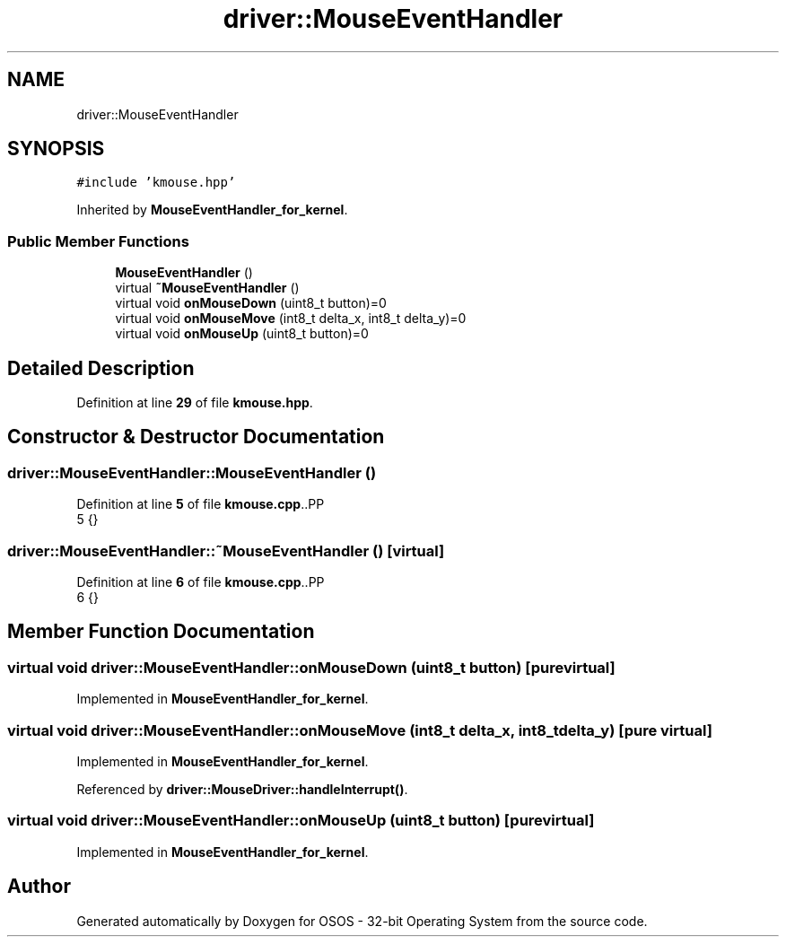 .TH "driver::MouseEventHandler" 3 "Fri Oct 24 2025 00:08:28" "OSOS - 32-bit Operating System" \" -*- nroff -*-
.ad l
.nh
.SH NAME
driver::MouseEventHandler
.SH SYNOPSIS
.br
.PP
.PP
\fC#include 'kmouse\&.hpp'\fP
.PP
Inherited by \fBMouseEventHandler_for_kernel\fP\&.
.SS "Public Member Functions"

.in +1c
.ti -1c
.RI "\fBMouseEventHandler\fP ()"
.br
.ti -1c
.RI "virtual \fB~MouseEventHandler\fP ()"
.br
.ti -1c
.RI "virtual void \fBonMouseDown\fP (uint8_t button)=0"
.br
.ti -1c
.RI "virtual void \fBonMouseMove\fP (int8_t delta_x, int8_t delta_y)=0"
.br
.ti -1c
.RI "virtual void \fBonMouseUp\fP (uint8_t button)=0"
.br
.in -1c
.SH "Detailed Description"
.PP 
Definition at line \fB29\fP of file \fBkmouse\&.hpp\fP\&.
.SH "Constructor & Destructor Documentation"
.PP 
.SS "driver::MouseEventHandler::MouseEventHandler ()"

.PP
Definition at line \fB5\fP of file \fBkmouse\&.cpp\fP\&..PP
.nf
5 {}
.fi

.SS "driver::MouseEventHandler::~MouseEventHandler ()\fC [virtual]\fP"

.PP
Definition at line \fB6\fP of file \fBkmouse\&.cpp\fP\&..PP
.nf
6 {}
.fi

.SH "Member Function Documentation"
.PP 
.SS "virtual void driver::MouseEventHandler::onMouseDown (uint8_t button)\fC [pure virtual]\fP"

.PP
Implemented in \fBMouseEventHandler_for_kernel\fP\&.
.SS "virtual void driver::MouseEventHandler::onMouseMove (int8_t delta_x, int8_t delta_y)\fC [pure virtual]\fP"

.PP
Implemented in \fBMouseEventHandler_for_kernel\fP\&.
.PP
Referenced by \fBdriver::MouseDriver::handleInterrupt()\fP\&.
.SS "virtual void driver::MouseEventHandler::onMouseUp (uint8_t button)\fC [pure virtual]\fP"

.PP
Implemented in \fBMouseEventHandler_for_kernel\fP\&.

.SH "Author"
.PP 
Generated automatically by Doxygen for OSOS - 32-bit Operating System from the source code\&.
